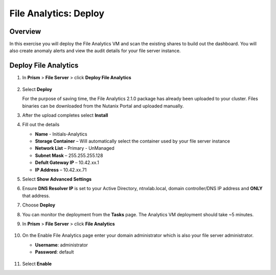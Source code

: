 .. _file_analytics_deploy:

----------------------
File Analytics: Deploy
----------------------

Overview
++++++++

In this exercise you will deploy the File Analytics VM and scan the existing shares to build out the dashboard.  You will also create anomaly alerts and view the audit details for your file server instance.

Deploy File Analytics
+++++++++++++++++++++

#. In **Prism** > **File Server** > click **Deploy File Analytics**

   .. figure:: images/31.png

#. Select **Deploy**

   For the purpose of saving time, the File Analytics 2.1.0 package has already been uploaded to your cluster. Files binaries can be downloaded from the Nutanix Portal and uploaded manually.

#. After the upload completes select **Install**

#. Fill out the details

   - **Name** - Initials-Analytics
   - **Storage Container** – Will automatically select the container used by your file server instance
   - **Network List** – Primary - UnManaged
   - **Subnet Mask** – 255.255.255.128
   - **Defult Gateway IP** – 10.42.xx.1
   - **IP Address** – 10.42.xx.71

#. Select **Show Advanced Settings**

#. Ensure **DNS Resolver IP** is set to your Active Directory, ntnxlab.local, domain controller/DNS IP address and **ONLY** that address.

#. Choose **Deploy**

#. You can monitor the deployment from the **Tasks** page.  The Analytics VM deployment should take ~5 minutes.

#. In **Prism** > **File Server** > click **File Analytics**

   .. figure:: images/33.png

#. On the Enable File Analytics page enter your domain administrator which is also your file server administrator.

   - **Username**: administrator
   - **Password**: default

   .. figure:: images/34.png

#. Select **Enable**
